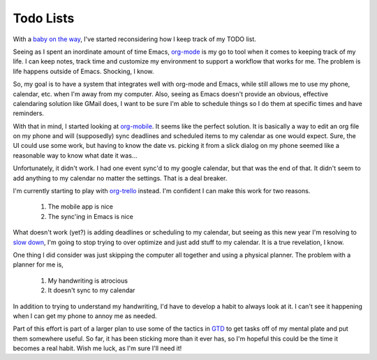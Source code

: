 Todo Lists
==========

With a `baby on the way
<https://www.facebook.com/photo.php?fbid=10153449502239899>`_, I've
started reconsidering how I keep track of my TODO list.

Seeing as I spent an inordinate amount of time Emacs, `org-mode
<http://orgmode.org/>`_ is my go to tool when it comes to keeping
track of my life. I can keep notes, track time and customize my
environment to support a workflow that works for me. The problem is
life happens outside of Emacs. Shocking, I know.

So, my goal is to have a system that integrates well with org-mode and
Emacs, while still allows me to use my phone, calendar, etc. when I'm
away from my computer. Also, seeing as Emacs doesn't provide an
obvious, effective calendaring solution like GMail does, I want to be
sure I'm able to schedule things so I do them at specific times and
have reminders.

With that in mind, I started looking at `org-mobile
<http://orgmode.org/manual/MobileOrg.html>`_. It seems like the
perfect solution. It is basically a way to edit an org file on my
phone and will (supposedly) sync deadlines and scheduled items to my
calendar as one would expect. Sure, the UI could use some work, but
having to know the date vs. picking it from a slick dialog on my phone
seemed like a reasonable way to know what date it was...

Unfortunately, it didn't work. I had one event sync'd to my google
calendar, but that was the end of that. It didn't seem to add anything
to my calendar no matter the settings. That is a deal breaker.

I'm currently starting to play with `org-trello
<https://org-trello.github.io/>`_ instead. I'm confident I can make
this work for two reasons.

 1. The mobile app is nice
 2. The sync'ing in Emacs is nice

What doesn't work (yet?) is adding deadlines or scheduling to my
calendar, but seeing as this new year I'm resolving to `slow down
<http://blog.salsitasoft.com/what-i-wish-i-knew-when-starting-out-as-a-software-developer-slow-the-fuck-down/>`_,
I'm going to stop trying to over optimize and just add stuff to my
calendar. It is a true revelation, I know.

One thing I did consider was just skipping the computer all together
and using a physical planner. The problem with a planner for me is,

 1. My handwriting is atrocious
 2. It doesn't sync to my calendar

In addition to trying to understand my handwriting, I'd have to
develop a habit to always look at it. I can't see it happening when I
can get my phone to annoy me as needed.

Part of this effort is part of a larger plan to use some of the
tactics in `GTD <http://orgmode.org/worg/org-gtd-etc.html>`_ to get
tasks off of my mental plate and put them somewhere useful. So far, it
has been sticking more than it ever has, so I'm hopeful this could be
the time it becomes a real habit. Wish me luck, as I'm sure I'll need
it!

.. author:: default
.. categories:: code
.. tags:: emacs, productivity, todo
.. comments::
